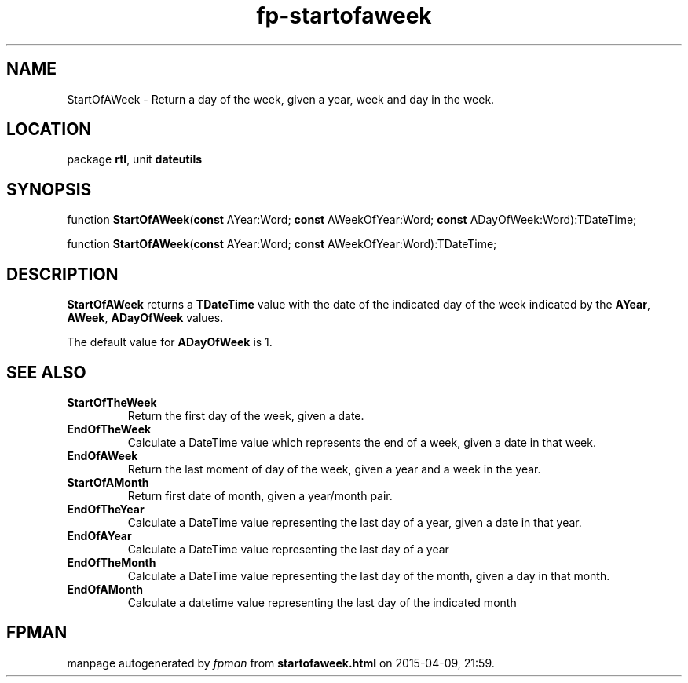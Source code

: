 .\" file autogenerated by fpman
.TH "fp-startofaweek" 3 "2014-03-14" "fpman" "Free Pascal Programmer's Manual"
.SH NAME
StartOfAWeek - Return a day of the week, given a year, week and day in the week.
.SH LOCATION
package \fBrtl\fR, unit \fBdateutils\fR
.SH SYNOPSIS
function \fBStartOfAWeek\fR(\fBconst\fR AYear:Word; \fBconst\fR AWeekOfYear:Word; \fBconst\fR ADayOfWeek:Word):TDateTime;

function \fBStartOfAWeek\fR(\fBconst\fR AYear:Word; \fBconst\fR AWeekOfYear:Word):TDateTime;
.SH DESCRIPTION
\fBStartOfAWeek\fR returns a \fBTDateTime\fR value with the date of the indicated day of the week indicated by the \fBAYear\fR, \fBAWeek\fR, \fBADayOfWeek\fR values.

The default value for \fBADayOfWeek\fR is 1.


.SH SEE ALSO
.TP
.B StartOfTheWeek
Return the first day of the week, given a date.
.TP
.B EndOfTheWeek
Calculate a DateTime value which represents the end of a week, given a date in that week.
.TP
.B EndOfAWeek
Return the last moment of day of the week, given a year and a week in the year.
.TP
.B StartOfAMonth
Return first date of month, given a year/month pair.
.TP
.B EndOfTheYear
Calculate a DateTime value representing the last day of a year, given a date in that year.
.TP
.B EndOfAYear
Calculate a DateTime value representing the last day of a year
.TP
.B EndOfTheMonth
Calculate a DateTime value representing the last day of the month, given a day in that month.
.TP
.B EndOfAMonth
Calculate a datetime value representing the last day of the indicated month

.SH FPMAN
manpage autogenerated by \fIfpman\fR from \fBstartofaweek.html\fR on 2015-04-09, 21:59.

